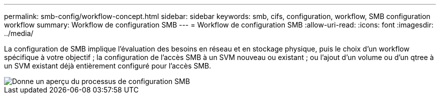 ---
permalink: smb-config/workflow-concept.html 
sidebar: sidebar 
keywords: smb, cifs, configuration, workflow, SMB configuration workflow 
summary: Workflow de configuration SMB 
---
= Workflow de configuration SMB
:allow-uri-read: 
:icons: font
:imagesdir: ../media/


[role="lead"]
La configuration de SMB implique l'évaluation des besoins en réseau et en stockage physique, puis le choix d'un workflow spécifique à votre objectif ; la configuration de l'accès SMB à un SVM nouveau ou existant ; ou l'ajout d'un volume ou d'un qtree à un SVM existant déjà entièrement configuré pour l'accès SMB.

image::../media/smb-config-workflow-power-guide.gif[Donne un aperçu du processus de configuration SMB,including the steps that occur before SMB setup begins,and the steps to configure servers and clients.]
